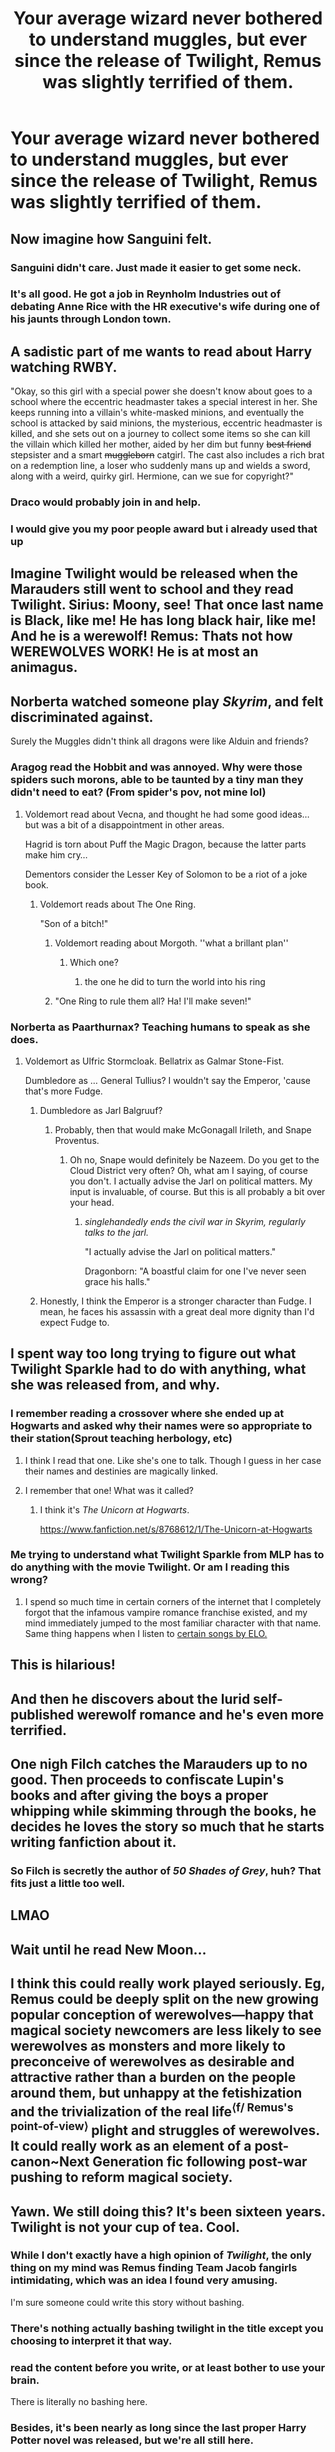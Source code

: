 #+TITLE: Your average wizard never bothered to understand muggles, but ever since the release of Twilight, Remus was slightly terrified of them.

* Your average wizard never bothered to understand muggles, but ever since the release of Twilight, Remus was slightly terrified of them.
:PROPERTIES:
:Author: Vercalos
:Score: 331
:DateUnix: 1615237432.0
:DateShort: 2021-Mar-09
:FlairText: Prompt
:END:

** Now imagine how Sanguini felt.
:PROPERTIES:
:Author: Yuriy116
:Score: 96
:DateUnix: 1615240366.0
:DateShort: 2021-Mar-09
:END:

*** Sanguini didn't care. Just made it easier to get some neck.
:PROPERTIES:
:Author: Vercalos
:Score: 39
:DateUnix: 1615258002.0
:DateShort: 2021-Mar-09
:END:


*** It's all good. He got a job in Reynholm Industries out of debating Anne Rice with the HR executive's wife during one of his jaunts through London town.
:PROPERTIES:
:Author: darklooshkin
:Score: 44
:DateUnix: 1615250772.0
:DateShort: 2021-Mar-09
:END:


** A sadistic part of me wants to read about Harry watching RWBY.

"Okay, so this girl with a special power she doesn't know about goes to a school where the eccentric headmaster takes a special interest in her. She keeps running into a villain's white-masked minions, and eventually the school is attacked by said minions, the mysterious, eccentric headmaster is killed, and she sets out on a journey to collect some items so she can kill the villain which killed her mother, aided by her dim but funny +best friend+ stepsister and a smart +muggleborn+ catgirl. The cast also includes a rich brat on a redemption line, a loser who suddenly mans up and wields a sword, along with a weird, quirky girl. Hermione, can we sue for copyright?"
:PROPERTIES:
:Author: Myreque_BTW
:Score: 49
:DateUnix: 1615289787.0
:DateShort: 2021-Mar-09
:END:

*** Draco would probably join in and help.
:PROPERTIES:
:Author: ProbablyNotHooman
:Score: 10
:DateUnix: 1615297479.0
:DateShort: 2021-Mar-09
:END:


*** I would give you my poor people award but i already used that up
:PROPERTIES:
:Author: Queen_Ares
:Score: 5
:DateUnix: 1615311282.0
:DateShort: 2021-Mar-09
:END:


** Imagine Twilight would be released when the Marauders still went to school and they read Twilight. Sirius: Moony, see! That once last name is Black, like me! He has long black hair, like me! And he is a werewolf! Remus: Thats not how WEREWOLVES WORK! He is at most an animagus.
:PROPERTIES:
:Author: starlighz
:Score: 39
:DateUnix: 1615272158.0
:DateShort: 2021-Mar-09
:END:


** Norberta watched someone play /Skyrim/, and felt discriminated against.

Surely the Muggles didn't think all dragons were like Alduin and friends?
:PROPERTIES:
:Author: Vg65
:Score: 117
:DateUnix: 1615240798.0
:DateShort: 2021-Mar-09
:END:

*** Aragog read the Hobbit and was annoyed. Why were those spiders such morons, able to be taunted by a tiny man they didn't need to eat? (From spider's pov, not mine lol)
:PROPERTIES:
:Author: Riddle-in-a-Box
:Score: 84
:DateUnix: 1615242044.0
:DateShort: 2021-Mar-09
:END:

**** Voldemort read about Vecna, and thought he had some good ideas... but was a bit of a disappointment in other areas.

Hagrid is torn about Puff the Magic Dragon, because the latter parts make him cry...

Dementors consider the Lesser Key of Solomon to be a riot of a joke book.
:PROPERTIES:
:Author: Avigorus
:Score: 34
:DateUnix: 1615255125.0
:DateShort: 2021-Mar-09
:END:

***** Voldemort reads about The One Ring.

"Son of a bitch!"
:PROPERTIES:
:Author: Poonchow
:Score: 35
:DateUnix: 1615271694.0
:DateShort: 2021-Mar-09
:END:

****** Voldemort reading about Morgoth. ''what a brillant plan''
:PROPERTIES:
:Author: CommanderL3
:Score: 14
:DateUnix: 1615283066.0
:DateShort: 2021-Mar-09
:END:

******* Which one?
:PROPERTIES:
:Author: WhiteGrapefruit19
:Score: 1
:DateUnix: 1615283579.0
:DateShort: 2021-Mar-09
:END:

******** the one he did to turn the world into his ring
:PROPERTIES:
:Author: CommanderL3
:Score: 4
:DateUnix: 1615283735.0
:DateShort: 2021-Mar-09
:END:


****** "One Ring to rule them all? Ha! I'll make seven!"
:PROPERTIES:
:Author: Vg65
:Score: 3
:DateUnix: 1615318613.0
:DateShort: 2021-Mar-09
:END:


*** Norberta as Paarthurnax? Teaching humans to speak as she does.
:PROPERTIES:
:Author: Juliett_Alpha
:Score: 3
:DateUnix: 1615317236.0
:DateShort: 2021-Mar-09
:END:

**** Voldemort as Ulfric Stormcloak. Bellatrix as Galmar Stone-Fist.

Dumbledore as ... General Tullius? I wouldn't say the Emperor, 'cause that's more Fudge.
:PROPERTIES:
:Author: Vg65
:Score: 1
:DateUnix: 1615318027.0
:DateShort: 2021-Mar-09
:END:

***** Dumbledore as Jarl Balgruuf?
:PROPERTIES:
:Author: Juliett_Alpha
:Score: 2
:DateUnix: 1615319568.0
:DateShort: 2021-Mar-09
:END:

****** Probably, then that would make McGonagall Irileth, and Snape Proventus.
:PROPERTIES:
:Author: Vg65
:Score: 1
:DateUnix: 1615325407.0
:DateShort: 2021-Mar-10
:END:

******* Oh no, Snape would definitely be Nazeem. Do you get to the Cloud District very often? Oh, what am I saying, of course you don't. I actually advise the Jarl on political matters. My input is invaluable, of course. But this is all probably a bit over your head.
:PROPERTIES:
:Author: The_Wandering-Bard
:Score: 2
:DateUnix: 1615444197.0
:DateShort: 2021-Mar-11
:END:

******** /singlehandedly ends the civil war in Skyrim, regularly talks to the jarl./

"I actually advise the Jarl on political matters."

Dragonborn: "A boastful claim for one I've never seen grace his halls."
:PROPERTIES:
:Author: Vercalos
:Score: 1
:DateUnix: 1615588089.0
:DateShort: 2021-Mar-13
:END:


***** Honestly, I think the Emperor is a stronger character than Fudge. I mean, he faces his assassin with a great deal more dignity than I'd expect Fudge to.
:PROPERTIES:
:Author: Vercalos
:Score: 1
:DateUnix: 1615361304.0
:DateShort: 2021-Mar-10
:END:


** I spent way too long trying to figure out what Twilight Sparkle had to do with anything, what she was released from, and why.
:PROPERTIES:
:Author: Josiador
:Score: 45
:DateUnix: 1615258295.0
:DateShort: 2021-Mar-09
:END:

*** I remember reading a crossover where she ended up at Hogwarts and asked why their names were so appropriate to their station(Sprout teaching herbology, etc)
:PROPERTIES:
:Author: Vercalos
:Score: 30
:DateUnix: 1615259047.0
:DateShort: 2021-Mar-09
:END:

**** I think I read that one. Like she's one to talk. Though I guess in her case their names and destinies are magically linked.
:PROPERTIES:
:Author: Josiador
:Score: 23
:DateUnix: 1615259674.0
:DateShort: 2021-Mar-09
:END:


**** I remember that one! What was it called?
:PROPERTIES:
:Author: Morcalvin
:Score: 3
:DateUnix: 1615290563.0
:DateShort: 2021-Mar-09
:END:

***** I think it's /The Unicorn at Hogwarts/.

[[https://www.fanfiction.net/s/8768612/1/The-Unicorn-at-Hogwarts]]
:PROPERTIES:
:Author: Vercalos
:Score: 2
:DateUnix: 1615317012.0
:DateShort: 2021-Mar-09
:END:


*** Me trying to understand what Twilight Sparkle from MLP has to do anything with the movie Twilight. Or am I reading this wrong?
:PROPERTIES:
:Author: Skyla_Jess
:Score: 3
:DateUnix: 1615310113.0
:DateShort: 2021-Mar-09
:END:

**** I spend so much time in certain corners of the internet that I completely forgot that the infamous vampire romance franchise existed, and my mind immediately jumped to the most familiar character with that name. Same thing happens when I listen to [[https://youtu.be/pJQyGbv0oZ8][certain songs by ELO.]]
:PROPERTIES:
:Author: Josiador
:Score: 2
:DateUnix: 1615313273.0
:DateShort: 2021-Mar-09
:END:


** This is hilarious!
:PROPERTIES:
:Author: NRNstephaniemorelli
:Score: 14
:DateUnix: 1615247611.0
:DateShort: 2021-Mar-09
:END:


** And then he discovers about the lurid self-published werewolf romance and he's even more terrified.
:PROPERTIES:
:Author: magnetrixie
:Score: 9
:DateUnix: 1615294836.0
:DateShort: 2021-Mar-09
:END:


** One nigh Filch catches the Marauders up to no good. Then proceeds to confiscate Lupin's books and after giving the boys a proper whipping while skimming through the books, he decides he loves the story so much that he starts writing fanfiction about it.
:PROPERTIES:
:Author: I_love_DPs
:Score: 8
:DateUnix: 1615303362.0
:DateShort: 2021-Mar-09
:END:

*** So Filch is secretly the author of /50 Shades of Grey/, huh? That fits just a little too well.
:PROPERTIES:
:Author: Vercalos
:Score: 7
:DateUnix: 1615317302.0
:DateShort: 2021-Mar-09
:END:


** LMAO
:PROPERTIES:
:Author: honeyhufflepuff21
:Score: 3
:DateUnix: 1615269905.0
:DateShort: 2021-Mar-09
:END:


** Wait until he read New Moon...
:PROPERTIES:
:Author: cm0011
:Score: 3
:DateUnix: 1615289482.0
:DateShort: 2021-Mar-09
:END:


** I think this could really work played seriously. Eg, Remus could be deeply split on the new growing popular conception of werewolves---happy that magical society newcomers are less likely to see werewolves as monsters and more likely to preconceive of werewolves as desirable and attractive rather than a burden on the people around them, but unhappy at the fetishization and the trivialization of the real life^{⟨f/ Remus's point-of-view⟩} plight and struggles of werewolves. It could really work as an element of a post-canon~Next Generation fic following post-war pushing to reform magical society.
:PROPERTIES:
:Author: LaMermeladaDeMoras
:Score: 2
:DateUnix: 1615369967.0
:DateShort: 2021-Mar-10
:END:


** Yawn. We still doing this? It's been sixteen years. Twilight is not your cup of tea. Cool.
:PROPERTIES:
:Author: Brilliant_Sea
:Score: -40
:DateUnix: 1615266241.0
:DateShort: 2021-Mar-09
:END:

*** While I don't exactly have a high opinion of /Twilight/, the only thing on my mind was Remus finding Team Jacob fangirls intimidating, which was an idea I found very amusing.

I'm sure someone could write this story without bashing.
:PROPERTIES:
:Author: Vercalos
:Score: 27
:DateUnix: 1615274102.0
:DateShort: 2021-Mar-09
:END:


*** There's nothing actually bashing twilight in the title except you choosing to interpret it that way.
:PROPERTIES:
:Author: girlikecupcake
:Score: 17
:DateUnix: 1615277017.0
:DateShort: 2021-Mar-09
:END:


*** read the content before you write, or at least bother to use your brain.

There is literally no bashing here.
:PROPERTIES:
:Author: daniboyi
:Score: 8
:DateUnix: 1615288549.0
:DateShort: 2021-Mar-09
:END:


*** Besides, it's been nearly as long since the last proper Harry Potter novel was released, but we're all still here.
:PROPERTIES:
:Author: Vercalos
:Score: 3
:DateUnix: 1615330761.0
:DateShort: 2021-Mar-10
:END:

